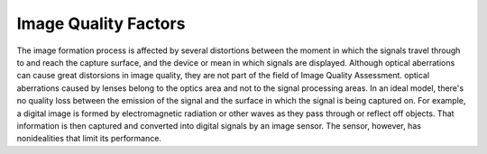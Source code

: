 .. IQA documentation master file, created by
   sphinx-quickstart on Wed Jun 12 09:30:20 2019.
   You can adapt this file completely to your liking, but it should at least
   contain the root `toctree` directive.

Image Quality Factors
=====================


The image formation process is affected by several distortions between the moment in which the signals travel through to and reach the capture surface, and the device or mean in which signals are displayed. Although optical aberrations can cause great distorsions in image quality, they are not part of the field of Image Quality Assessment.
optical aberrations caused by lenses belong to the optics area and not to the signal processing areas.
In an ideal model, there's no quality loss between the emission of the signal and the surface in which the signal is being captured on.
For example, a digital image is formed by electromagnetic radiation or other waves as they pass through or reflect off objects. 
That information is then captured and converted into digital signals by an image sensor. 
The sensor, however, has nonidealities that limit its performance.


